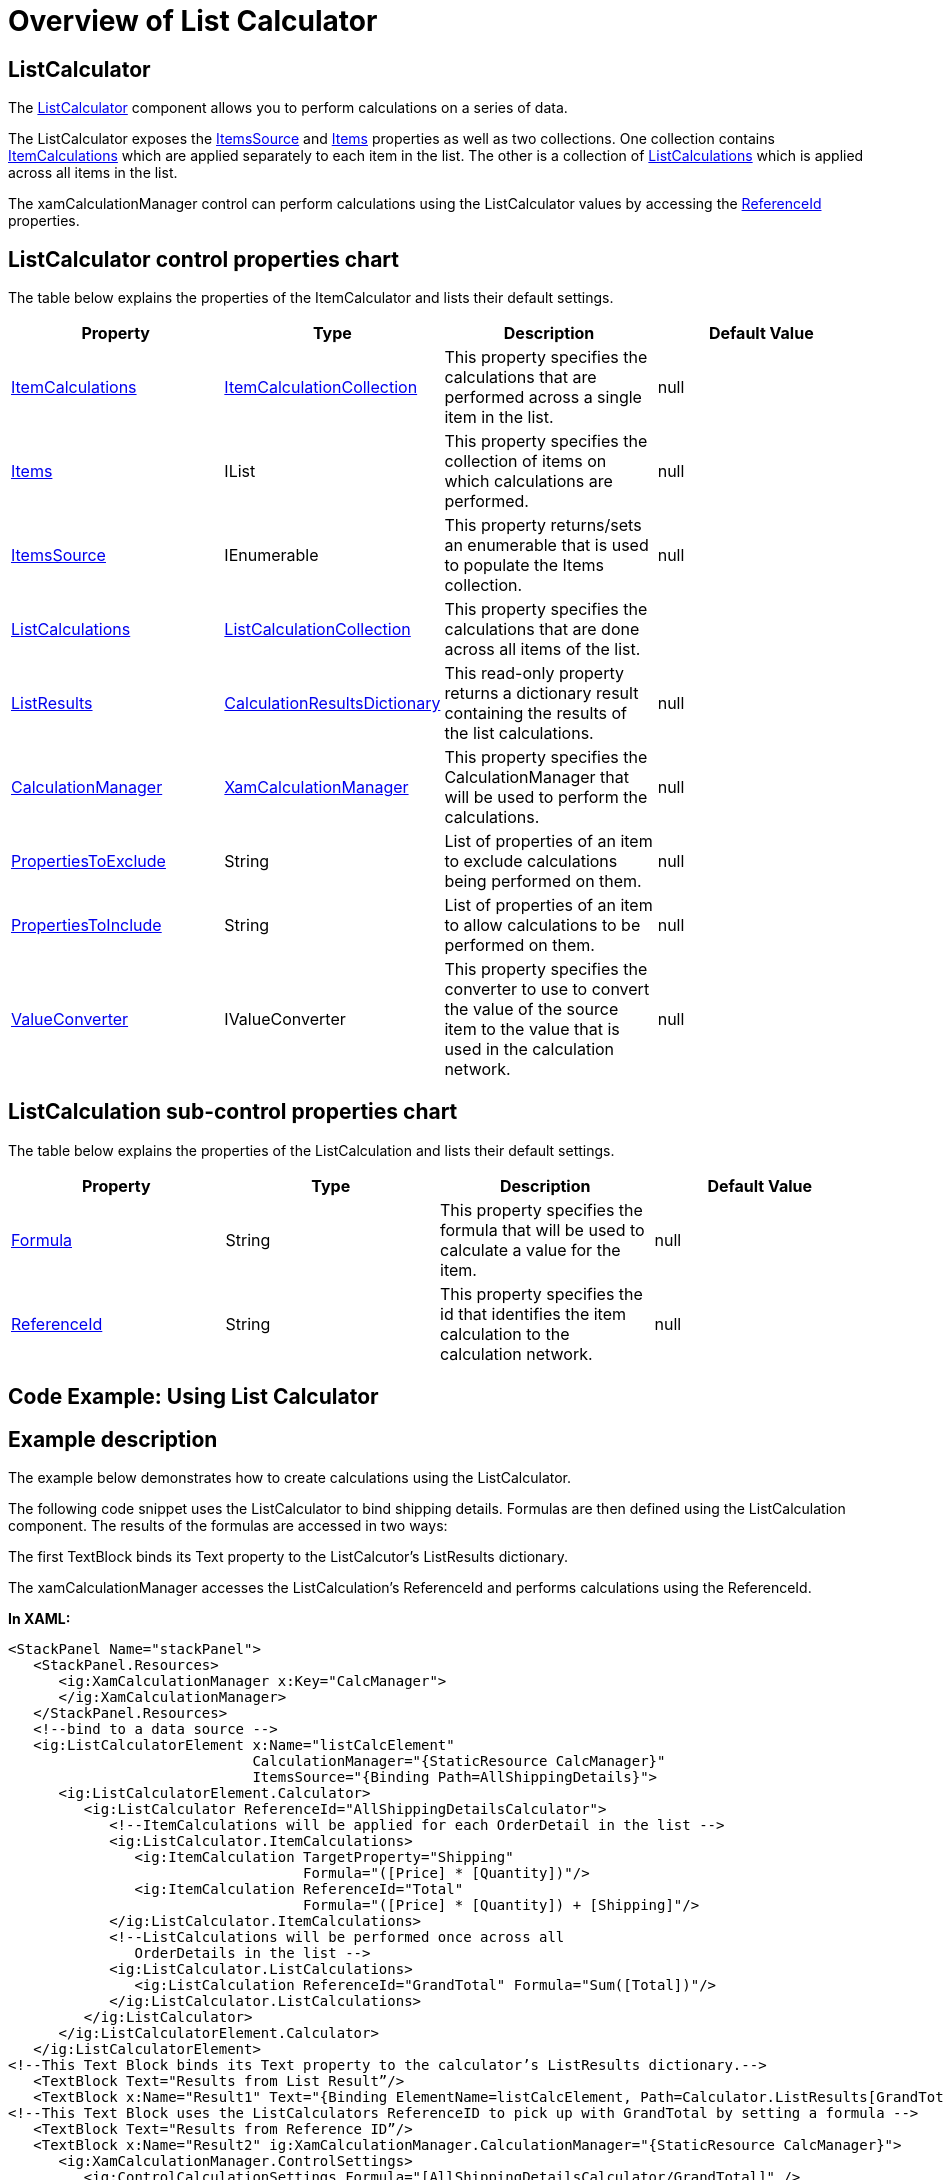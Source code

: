﻿////

|metadata|
{
    "name": "xamcalculationmanager-overview-of-list-calculator",
    "controlName": ["xamCalculationManager"],
    "tags": ["Calculations"],
    "guid": "67b276ad-75c0-4adf-8a1a-a5b728ee41cf",  
    "buildFlags": [],
    "createdOn": "2016-05-25T18:21:54.572123Z"
}
|metadata|
////

= Overview of List Calculator

== ListCalculator

The link:{ApiPlatform}calculations.xamcalculationmanager{ApiVersion}~infragistics.calculations.listcalculator.html[ListCalculator] component allows you to perform calculations on a series of data.

The ListCalculator exposes the link:{ApiPlatform}calculations.xamcalculationmanager{ApiVersion}~infragistics.calculations.listcalculator~itemssource.html[ItemsSource] and link:{ApiPlatform}calculations.xamcalculationmanager{ApiVersion}~infragistics.calculations.listcalculator~items.html[Items] properties as well as two collections. One collection contains link:{ApiPlatform}calculations.xamcalculationmanager{ApiVersion}~infragistics.calculations.listcalculator~itemcalculations.html[ItemCalculations] which are applied separately to each item in the list. The other is a collection of link:{ApiPlatform}calculations.xamcalculationmanager{ApiVersion}~infragistics.calculations.listcalculator~listcalculations.html[ListCalculations] which is applied across all items in the list.

The xamCalculationManager control can perform calculations using the ListCalculator values by accessing the link:{ApiPlatform}calculations.xamcalculationmanager{ApiVersion}~infragistics.calculations.itemcalculatorbase~referenceid.html[ReferenceId] properties.

== ListCalculator control properties chart

The table below explains the properties of the ItemCalculator and lists their default settings.

[options="header", cols="a,a,a,a"]
|====
|Property|Type|Description|Default Value

| link:{ApiPlatform}calculations.xamcalculationmanager{ApiVersion}~infragistics.calculations.listcalculator~itemcalculations.html[ItemCalculations]
| link:{ApiPlatform}calculations.xamcalculationmanager{ApiVersion}~infragistics.calculations.itemcalculationcollection.html[ItemCalculationCollection]
|This property specifies the calculations that are performed across a single item in the list.
|null

| link:{ApiPlatform}calculations.xamcalculationmanager{ApiVersion}~infragistics.calculations.listcalculator~items.html[Items]
|IList
|This property specifies the collection of items on which calculations are performed.
|null

| link:{ApiPlatform}calculations.xamcalculationmanager{ApiVersion}~infragistics.calculations.listcalculator~itemssource.html[ItemsSource]
|IEnumerable
|This property returns/sets an enumerable that is used to populate the Items collection.
|null

| link:{ApiPlatform}calculations.xamcalculationmanager{ApiVersion}~infragistics.calculations.listcalculator~listcalculations.html[ListCalculations]
| link:{ApiPlatform}calculations.xamcalculationmanager{ApiVersion}~infragistics.calculations.listcalculationcollection.html[ListCalculationCollection]
|This property specifies the calculations that are done across all items of the list.
|

| link:{ApiPlatform}calculations.xamcalculationmanager{ApiVersion}~infragistics.calculations.listcalculator~listresults.html[ListResults]
| link:{ApiPlatform}calculations.xamcalculationmanager{ApiVersion}~infragistics.calculations.calculationresultsdictionary.html[CalculationResultsDictionary]
|This read-only property returns a dictionary result containing the results of the list calculations.
|null

| link:{ApiPlatform}calculations.xamcalculationmanager{ApiVersion}~infragistics.calculations.itemcalculatorbase~calculationmanager.html[CalculationManager]
| link:{ApiPlatform}calculations.xamcalculationmanager{ApiVersion}~infragistics.calculations.xamcalculationmanager.html[XamCalculationManager]
|This property specifies the CalculationManager that will be used to perform the calculations.
|null

| link:{ApiPlatform}calculations.xamcalculationmanager{ApiVersion}~infragistics.calculations.itemcalculatorbase~propertiestoexclude.html[PropertiesToExclude]
|String
|List of properties of an item to exclude calculations being performed on them.
|null

| link:{ApiPlatform}calculations.xamcalculationmanager{ApiVersion}~infragistics.calculations.itemcalculatorbase~propertiestoinclude.html[PropertiesToInclude]
|String
|List of properties of an item to allow calculations to be performed on them.
|null

| link:{ApiPlatform}calculations.xamcalculationmanager{ApiVersion}~infragistics.calculations.itemcalculatorbase~valueconverter.html[ValueConverter]
|IValueConverter
|This property specifies the converter to use to convert the value of the source item to the value that is used in the calculation network.
|null

|====

== ListCalculation sub-control properties chart

The table below explains the properties of the ListCalculation and lists their default settings.

[options="header", cols="a,a,a,a"]
|====
|Property|Type|Description|Default Value

| link:{ApiPlatform}calculations.xamcalculationmanager{ApiVersion}~infragistics.calculations.itemcalculationbase~formula.html[Formula]
|String
|This property specifies the formula that will be used to calculate a value for the item.
|null

| link:{ApiPlatform}calculations.xamcalculationmanager{ApiVersion}~infragistics.calculations.itemcalculatorbase~referenceid.html[ReferenceId]
|String
|This property specifies the id that identifies the item calculation to the calculation network.
|null

|====

== Code Example: Using List Calculator

== Example description

The example below demonstrates how to create calculations using the ListCalculator.

The following code snippet uses the ListCalculator to bind shipping details. Formulas are then defined using the ListCalculation component. The results of the formulas are accessed in two ways:

The first TextBlock binds its Text property to the ListCalcutor’s ListResults dictionary.

The xamCalculationManager accesses the ListCalculation’s ReferenceId and performs calculations using the ReferenceId.

*In XAML:*

----
<StackPanel Name="stackPanel">
   <StackPanel.Resources>
      <ig:XamCalculationManager x:Key="CalcManager">
      </ig:XamCalculationManager>
   </StackPanel.Resources>
   <!--bind to a data source --> 
   <ig:ListCalculatorElement x:Name="listCalcElement" 
                             CalculationManager="{StaticResource CalcManager}"
                             ItemsSource="{Binding Path=AllShippingDetails}">
      <ig:ListCalculatorElement.Calculator>
         <ig:ListCalculator ReferenceId="AllShippingDetailsCalculator">
            <!--ItemCalculations will be applied for each OrderDetail in the list -->
            <ig:ListCalculator.ItemCalculations>
               <ig:ItemCalculation TargetProperty="Shipping" 
                                   Formula="([Price] * [Quantity])"/>
               <ig:ItemCalculation ReferenceId="Total" 
                                   Formula="([Price] * [Quantity]) + [Shipping]"/>
            </ig:ListCalculator.ItemCalculations>
            <!--ListCalculations will be performed once across all 
               OrderDetails in the list -->
            <ig:ListCalculator.ListCalculations>
               <ig:ListCalculation ReferenceId="GrandTotal" Formula="Sum([Total])"/>
            </ig:ListCalculator.ListCalculations>
         </ig:ListCalculator>
      </ig:ListCalculatorElement.Calculator>
   </ig:ListCalculatorElement>
<!--This Text Block binds its Text property to the calculator’s ListResults dictionary.-->
   <TextBlock Text="Results from List Result”/>
   <TextBlock x:Name="Result1" Text="{Binding ElementName=listCalcElement, Path=Calculator.ListResults[GrandTotal].Value}"/>
<!--This Text Block uses the ListCalculators ReferenceID to pick up with GrandTotal by setting a formula --> 
   <TextBlock Text="Results from Reference ID”/>
   <TextBlock x:Name="Result2" ig:XamCalculationManager.CalculationManager="{StaticResource CalcManager}">
      <ig:XamCalculationManager.ControlSettings>
         <ig:ControlCalculationSettings Formula="[AllShippingDetailsCalculator/GrandTotal]" />
      </ig:XamCalculationManager.ControlSettings>
   </TextBlock>
</StackPanel>
----

== *Related Topics:*

* link:xamcalculationmanager-overview-of-named-references.html[Overview of Named References]
* link:xamcalculationmanager-overview-of-item-calculator.html[Overview of Item Calculator]